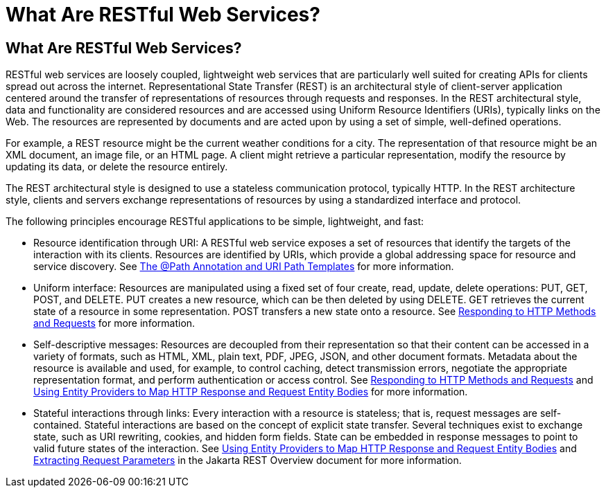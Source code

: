 = What Are RESTful Web Services?


[[GIJQY]][[what-are-restful-web-services]]

What Are RESTful Web Services?
------------------------------

RESTful web services are loosely coupled, lightweight web services that
are particularly well suited for creating APIs for clients spread out
across the internet. Representational State Transfer (REST) is an
architectural style of client-server application centered around the
transfer of representations of resources through requests and responses.
In the REST architectural style, data and functionality are considered
resources and are accessed using Uniform Resource Identifiers (URIs),
typically links on the Web. The resources are represented by documents
and are acted upon by using a set of simple, well-defined operations.

For example, a REST resource might be the current weather conditions for
a city. The representation of that resource might be an XML document, an
image file, or an HTML page. A client might retrieve a particular
representation, modify the resource by updating its data, or delete the
resource entirely.

The REST architectural style is designed to use a stateless
communication protocol, typically HTTP. In the REST architecture style,
clients and servers exchange representations of resources by using a
standardized interface and protocol.

The following principles encourage RESTful applications to be simple,
lightweight, and fast:

* Resource identification through URI: A RESTful web service exposes a
set of resources that identify the targets of the interaction with its
clients. Resources are identified by URIs, which provide a global
addressing space for resource and service discovery. See
link:jaxrs002.html#GINPW[The @Path Annotation and URI Path Templates] for
more information.
* Uniform interface: Resources are manipulated using a fixed set of four
create, read, update, delete operations: PUT, GET, POST, and DELETE. PUT
creates a new resource, which can be then deleted by using DELETE. GET
retrieves the current state of a resource in some representation. POST
transfers a new state onto a resource. See
link:jaxrs002.html#GIPYS[Responding to HTTP Methods and Requests] for
more information.
* Self-descriptive messages: Resources are decoupled from their
representation so that their content can be accessed in a variety of
formats, such as HTML, XML, plain text, PDF, JPEG, JSON, and other
document formats. Metadata about the resource is available and used, for
example, to control caching, detect transmission errors, negotiate the
appropriate representation format, and perform authentication or access
control. See link:jaxrs002.html#GIPYS[Responding to HTTP Methods and
Requests] and link:jaxrs002.html#GIPZE[Using Entity Providers to Map HTTP
Response and Request Entity Bodies] for more information.
* Stateful interactions through links: Every interaction with a resource
is stateless; that is, request messages are self-contained. Stateful
interactions are based on the concept of explicit state transfer.
Several techniques exist to exchange state, such as URI rewriting,
cookies, and hidden form fields. State can be embedded in response
messages to point to valid future states of the interaction. See
link:jaxrs002.html#GIPZE[Using Entity Providers to Map HTTP Response and
Request Entity Bodies] and link:jaxrs002.html#GIPZE[Extracting Request Parameters] in the Jakarta REST Overview
document for more information.
